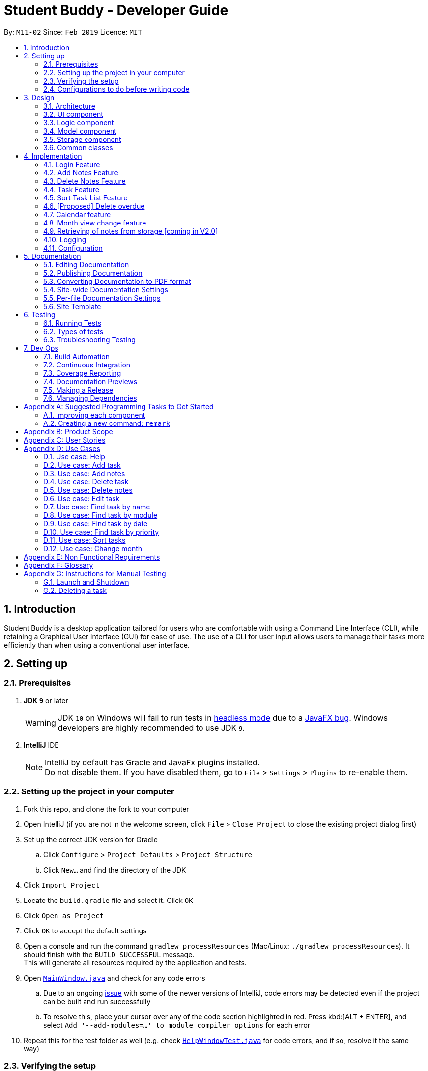 = Student Buddy - Developer Guide
:site-section: DeveloperGuide
:toc:
:toc-title:
:toc-placement: preamble
:sectnums:
:imagesDir: images
:stylesDir: stylesheets
:xrefstyle: full
ifdef::env-github[]
:tip-caption: :bulb:
:note-caption: :information_source:
:warning-caption: :warning:
:experimental:
endif::[]
:repoURL: https://github.com/CS2113-AY1819S2-M11-2/main/

By: `M11-02`      Since: `Feb 2019`      Licence: `MIT`

== Introduction

Student Buddy is a desktop application tailored for users who are comfortable with using a Command Line Interface (CLI), while retaining a Graphical User Interface (GUI) for ease of use. The use of a CLI for user input allows users to manage their tasks more efficiently than when using a conventional user interface.

== Setting up

=== Prerequisites

. *JDK `9`* or later
+
[WARNING]
JDK `10` on Windows will fail to run tests in <<UsingGradle#Running-Tests, headless mode>> due to a https://github.com/javafxports/openjdk-jfx/issues/66[JavaFX bug].
Windows developers are highly recommended to use JDK `9`.

. *IntelliJ* IDE
+
[NOTE]
IntelliJ by default has Gradle and JavaFx plugins installed. +
Do not disable them. If you have disabled them, go to `File` > `Settings` > `Plugins` to re-enable them.


=== Setting up the project in your computer

. Fork this repo, and clone the fork to your computer
. Open IntelliJ (if you are not in the welcome screen, click `File` > `Close Project` to close the existing project dialog first)
. Set up the correct JDK version for Gradle
.. Click `Configure` > `Project Defaults` > `Project Structure`
.. Click `New...` and find the directory of the JDK
. Click `Import Project`
. Locate the `build.gradle` file and select it. Click `OK`
. Click `Open as Project`
. Click `OK` to accept the default settings
. Open a console and run the command `gradlew processResources` (Mac/Linux: `./gradlew processResources`). It should finish with the `BUILD SUCCESSFUL` message. +
This will generate all resources required by the application and tests.
. Open link:{repoURL}blob/master/src/main/java/seedu/address/ui/MainWindow.java[`MainWindow.java`] and check for any code errors
.. Due to an ongoing https://youtrack.jetbrains.com/issue/IDEA-189060[issue] with some of the newer versions of IntelliJ, code errors may be detected even if the project can be built and run successfully
.. To resolve this, place your cursor over any of the code section highlighted in red. Press kbd:[ALT + ENTER], and select `Add '--add-modules=...' to module compiler options` for each error
. Repeat this for the test folder as well (e.g. check link:{repoURL}blob/master/src/test/java/seedu/address/ui/HelpWindowTest.java[`HelpWindowTest.java`] for code errors, and if so, resolve it the same way)

=== Verifying the setup

. Run the `seedu.address.MainApp` and try a few commands
. <<Testing,Run the tests>> to ensure they all pass.

=== Configurations to do before writing code

==== Configuring the coding style

This project follows https://github.com/oss-generic/process/blob/master/docs/CodingStandards.adoc[oss-generic coding standards]. IntelliJ's default style is mostly compliant with ours but it uses a different import order from ours. To rectify,

. Go to `File` > `Settings...` (Windows/Linux), or `IntelliJ IDEA` > `Preferences...` (macOS)
. Select `Editor` > `Code Style` > `Java`
. Click on the `Imports` tab to set the order

* For `Class count to use import with '\*'` and `Names count to use static import with '*'`: Set to `999` to prevent IntelliJ from contracting the import statements
* For `Import Layout`: The order is `import static all other imports`, `import java.\*`, `import javax.*`, `import org.\*`, `import com.*`, `import all other imports`. Add a `<blank line>` between each `import`

Optionally, you can follow the <<UsingCheckstyle#, UsingCheckstyle.adoc>> document to configure Intellij to check style-compliance as you write code.

==== Updating documentation to match your fork

After forking the repo, the documentation will still have the SE-EDU branding and refer to the `se-edu/addressbook-level4` repo.

If you plan to develop this fork as a separate product (i.e. instead of contributing to `se-edu/addressbook-level4`), you should do the following:

. Configure the <<Docs-SiteWideDocSettings, site-wide documentation settings>> in link:{repoURL}blob/master/build.gradle[`build.gradle`], such as the `site-name`, to suit your own project.

. Replace the URL in the attribute `repoURL` in link:{repoURL}blob/master/docs/DeveloperGuide.adoc[`DeveloperGuide.adoc`] and link:{repoURL}blob/master/docs/UserGuide.adoc[`UserGuide.adoc`] with the URL of your fork.

==== Setting up CI

Set up Travis to perform Continuous Integration (CI) for your fork. See <<UsingTravis#, UsingTravis.adoc>> to learn how to set it up.

After setting up Travis, you can optionally set up coverage reporting for your team fork (see <<UsingCoveralls#, UsingCoveralls.adoc>>).

[NOTE]
Coverage reporting could be useful for a team repository that hosts the final version but it is not that useful for your personal fork.

Optionally, you can set up AppVeyor as a second CI (see <<UsingAppVeyor#, UsingAppVeyor.adoc>>).

[NOTE]
Having both Travis and AppVeyor ensures your App works on both Unix-based platforms and Windows-based platforms (Travis is Unix-based and AppVeyor is Windows-based)

==== Getting started with coding

When you are ready to start coding,

1. Get some sense of the overall design by reading <<Design-Architecture>>.
2. Take a look at <<GetStartedProgramming>>.

== Design

[[Design-Architecture]]
=== Architecture

.Architecture Diagram
image::Architecture.png[width="600"]

The *_Architecture Diagram_* given above explains the high-level design of the App. Given below is a quick overview of each component.

[TIP]
The `.pptx` files used to create diagrams in this document can be found in the link:{repoURL}blob/master/docs/diagrams/[diagrams] folder. To update a diagram, modify the diagram in the pptx file, select the objects of the diagram, and choose `Save as picture`.

`Main` has only one class called link:{repoURL}blob/master/src/main/java/seedu/address/MainApp.java[`MainApp`]. It is responsible for,

* At app launch: Initializes the components in the correct sequence, and connects them up with each other.
* At shut down: Shuts down the components and invokes cleanup method where necessary.

<<Design-Commons,*`Commons`*>> represents a collection of classes used by multiple other components.
The following class plays an important role at the architecture level:

* `LogsCenter` : Used by many classes to write log messages to the App's log file.

The rest of the App consists of four components.

* <<Design-Ui,*`UI`*>>: The UI of the App.
* <<Design-Logic,*`Logic`*>>: The command executor.
* <<Design-Model,*`Model`*>>: Holds the data of the App in-memory.
* <<Design-Storage,*`Storage`*>>: Reads data from, and writes data to, the hard disk.

Each of the four components

* Defines its _API_ in an `interface` with the same name as the Component.
* Exposes its functionality using a `{Component Name}Manager` class.

For example, the `Logic` component (see the class diagram given below) defines it's API in the `Logic.java` interface and exposes its functionality using the `LogicManager.java` class.

.Class Diagram of the Logic Component
image::LogicClassDiagram.png[width="800"]

[discrete]
==== How the architecture components interact with each other

The _Sequence Diagram_ below shows how the components interact with each other for the scenario where the user issues the command `delete 1`.

.Component interactions for `delete 1` command
image::SDforDeletePerson.png[width="800"]

The sections below give more details of each component.

[[Design-Ui]]
=== UI component

.Structure of the UI Component
image::UiClassDiagram.png[width="800"]

*API* : link:{repoURL}blob/master/src/main/java/seedu/address/ui/Ui.java[`Ui.java`]

The UI consists of a `MainWindow` that is made up of parts e.g.`CommandBox`, `ResultDisplay`, `TaskListPanel`, `StatusBarFooter`, `CalendarPanel` etc. All these, including the `MainWindow`, inherit from the abstract `UiPart` class.

The `UI` component uses JavaFx UI framework. The layout of these UI parts are defined in matching `.fxml` files that are in the `src/main/resources/view` folder. For example, the layout of the link:{repoURL}blob/master/src/main/java/seedu/address/ui/MainWindow.java[`MainWindow`] is specified in link:{repoURL}blob/master/src/main/resources/view/MainWindow.fxml[`MainWindow.fxml`]

The `UI` component,

* Executes user commands using the `Logic` component.
* Listens for changes to `Model` data so that the UI can be updated with the modified data.

[[Design-Logic]]
=== Logic component

[[fig-LogicClassDiagram]]

.Structure of the Logic Component

image::LogicClassDiagram.png[width="800"]

*API* :
link:{repoURL}blob/master/src/main/java/seedu/address/logic/Logic.java[`Logic.java`]

.  `Logic` uses the `TaskManagerParser` class to parse the user command.
.  This results in a `Command` object which is executed by the `LogicManager`.
.  The command execution can affect the `Model` (e.g. adding a task).
.  The result of the command execution is encapsulated as a `CommandResult` object which is passed back to the `Ui`.
.  In addition, the `CommandResult` object can also instruct the `Ui` to perform certain actions, such as displaying help to the user.

Given below is the Sequence Diagram for interactions within the `Logic` component for the `execute("delete 1")` API call.

.Interactions Inside the Logic Component for the `delete 1` Command
image::DeletePersonSdForLogic.png[width="800"]

[[Design-Model]]
=== Model component

.Structure of the Model Component
image::ModelClassDiagram.png[width="800"]

*API* : link:{repoURL}blob/master/src/main/java/seedu/address/model/Model.java[`Model.java`]

The `Model`,

* stores a `UserPref` object that represents the user's preferences.
* stores the user's data.
* exposes an unmodifiable `ObservableList<Task>` that can be 'observed' e.g. the UI can be bound to this list so that the UI automatically updates when the data in the list change.
* does not depend on any of the other three components.

[NOTE]
As a more OOP model, we can store a `Tag` list in `Task Manager`, which `Task` can reference. This would allow `Task Manager` to only require one `Tag` object per unique `Tag`, instead of each `Task` needing their own `Tag` object. An example of how such a model may look like is given below. +
 +
image:ModelClassBetterOopDiagram.png[width="800"]

[[Design-Storage]]
=== Storage component

.Structure of the Storage Component
image::StorageClassDiagram.png[width="800"]

*API* : link:{repoURL}blob/master/src/main/java/seedu/address/storage/Storage.java[`Storage.java`]

The `Storage` component,

* can save `UserPref` objects in json format and read it back.
* can save the Task Manager data in json format and read it back.

[[Design-Commons]]
=== Common classes

Classes used by multiple components are in the `seedu.address.commons` package.

== Implementation

This section describes some noteworthy details on how certain features are implemented.
//@@author nicholasleeeee
// tag::loginfunction[]

=== Login Feature

==== Current Implementation

The login mechanism is facilitated by `TaskManager`, `SignupCommand`, `LoginCommand`, `LogoutCommand`, `DeleteAccountCommand`, `LoginEvent`, `GenerateHash`, `JsonLoginStorage`. +

The login feature is mainly supported by the `Command` class and `account` class. +

There are two types of accounts in login feature which are implemented in the `account` class: +

* A normal user account.
* An admin account.

All username and hashed password are stored in a JSON file.

image::AccountClassDiagram.png[width="350"]

The class diagram above illustrates the `account` class. +

In `model` class, there are methods to check for: +

* `loginStatus` (if the user is logged in) +
* `adminStatus` (if the admin is logged in) +
* `userExists` (if the username is already taken) +
* `accountExists` (if there is already an account created)

In this feature, there are 4 main commands. +
The flow on how the commands are executed and their respective sequence diagrams will be further elaborated below: +
1. Signup and Login Command +
2. <<Logout Command>> +
3. <<DeleteAcc Command>> +

==== Signup and Login Command

*`Signup Command` creates an account for the user and stores their username and password in a JSON file.* +

*`Login Command` logs in the account for the user by checking the username and password stored in the JSON file.* +

Given below is an example usage scenario of `signup`. The command word can be swapped to `login` for `Login Command`.

|===
|Step 1. The user signs up and keys in username and password using the command `signup u/USERNAME p/PASSWORD`.
|Step 2. The `TaskManagerParser` recognises the command word as a signup from `SignupCommand` and calls `SignupCommand`.
|Step 3. `SignupCommandParser` will parse the arguments to `SignupCommand`.
 `SignupCommand` will call the following commands which are linked to `LoginEvent`.

`getLoginStatus` to check if the user is already logged in. +
`userExists` to check if there is already an account with the same username. +
`accountExists` to check if an account has already been created. +

If the arguments passes all the commands, `newUser(user)` {`loginUser(user)` for `Login Command`} will be called to store
the username and hashed password in a User class.
It will then pass the User object to `JsonLoginStorage`.
|Step 4. `JsonLoginStorage` retrieves the User object to read and write Json files with the correct Json properties.
|Step 5. It will then return to `loginEvent` then to `SignupCommand` and returns the user a successful signup output.
|===

The following sequence diagram below shows the flow of `signup` and `login` respectively from Step 1 to Step 5 above.

[.left]
image::SignUpSequenceDiagram.png[width="500"]
image::LoginSequenceDiagram.png[width="500"]
[.right]

==== Logout Command

*`Logout Command` logs the user out of their account.* +

Given below is an example usage scenario of `logout`.

|===
|Step 1. The user logs out by keying in the command `logout`.
|Step 2. The `TaskManagerParser` recognises the command word as a logout from `LogoutCommand` and calls `LogoutCommand`.
|Step 3. `LogoutCommand` will call the following commands which is linked to `LoginEvent`.

`getLoginStatus` to check if the user is already logged out. +
`getAdminStatus` to check if the admin is already logged out. +

If the arguments passes `getLoginStatus` and `getAdminStatus`, `logout` will be called in `LoginEvent`.
|Step 4. In `LoginEvent`, `getLoginStatus` and `getAdminStatus` will be set to false and will then
return to `LoginCommand` to return the user a successful logout output.
|===

The sequence diagram below shows the flow of `logout` from Step 1 to Step 4 above.

image::LogoutSequenceDiagram.png[width="500"]

==== DeleteAcc Command

*`DeleteAcc` only accessible to admins. `DeleteAcc` deletes the entire account.* +

Given below is an example usage scenario of `DeleteAcc`.

|===
|Step 1. The admin logs in by keying in username and password using the command `login u/admin p/admin`.
|Step 2. The admin keys in `DeleteAcc` to delete the account.
|Step 3. The `TaskManagerParser` recognises the command word as delete account
from `DeleteAccountCommand` and calls `DeleteAccountCommand`.
|Step 4. `DeleteAccountCommand` will call the following command which is linked to `LoginEvent`.

`getAdminStatus` to check if an admin is logged in. +

If the arguments passes `getAdminStatus`, `deleteAccount()` will be called in `LoginEvent`.
|Step 5. In `LoginEvent`, JsonLoginStorage's `deleteAccount()` will be called to delete the JSON file.
|Step 6. `LoginEvent` will then call `reinitialise()` to create the Json file
without any username and password stored in it. `reinitialise()` is assisted by `JsonLoginStorage` and `writeJson()`.
|Step 7. `LoginEvent` will return to `DeleteAccountCommand` and returns the user a successful login output.
|===

The sequence diagram below shows the flow of `deleteacc` from Step 1 to Step 7 above.

image::DeleteAccountSequenceDiagram.png[width="500"]

==== Design Considerations

===== Aspect: How `LoginEvent` and `JsonLoginStorage` works together

*Alternative 1 (current choice): `LoginEvent` and `JsonLoginStorage` are in separate classes.* +

* Pros: Follows OOP coding. The codes will look more organised and clean. +

* Cons: Coders will have to look at both files to code or debug as both calls each other frequently. +

*Alternative 2: `LoginEvent` and `JsonLoginStorage` are in the same class.* +

* Pros: Easy to read and debug, all codes are in one file and thus easier for other coders to modify. +

* Cons: Does not follow OOP coding. The codes in the file will look messy.

===== Aspect: How `LoginEvent` fits into the code

*Alternative 1 (current choice): `LoginEvent` is implemented into the logic.* +

* Pros: The code will be efficient and effective. It will be neat and the flow will be well structured.
Single Responsibility Principle and Separation of Concerns is maintained in the code. +

* Cons: Might be confusing as `LoginEvent` is used frequently.
Coders might need to fully understand how other classes work before looking at `LoginEvent`. +

*Alternative 2: `LoginEvent` is implemented on its own.* +

* Pros: It would be easier for coders to visualise and debug. `LoginEvent` can still run the entire Taskmanager. +

* Cons: There would be a lot of repeated and redundant codes.
Most of the functions in the `logic` component will be repeated. This will violate Single Responsibility Principle and Separation of Concerns.

===== Aspect: How the securing of password is implemented

*Alternative 1 (current choice): Create my own hashing function to secure password.* +

* Pros: Hashing is a one way function. With a proper hashing design, there is no way to reverse
the hashing process to reveal the original password. +

* Cons: Need to code out my own hashing function. More logic and function have to be written.
The code will be more complex. +

*Alternative 2: Use encryption library to secure password. Eg. MD5 hashing* +

* Pros: Do not need to code much. Most of the function are one line. Easy to implement. +

* Cons: Encryption is a two-way function. Encrypted strings can be decrypted with a proper key.
The password will not be secure. MD5 is not suitable for sensitive information.
Collisions exist with the algorithm, and there have been successful attacks against it.

// end::loginfunction[]
//@@author

// tag::notes[]
=== Add Notes Feature

This feature allow users to add notes regarding miscellaneous matters.

The class diagram below illustrates the *Notes* class.

image::ClassDiagramForNotes.png[width="400"]

==== Current Implementation

The add notes mechanism is facilitated by _AddNotesCommand_. A _Notes_ object is instantiated which contains of _Heading_, _Content_ and _Priority_.

Given below is an example usage scenario and how the add notes mechanism behaves at each step.

|===
|Step 1. The user enters in a note with its *associated parameters*. e.g `note h/popular c/buy pilot G-2 blue pens p/2`.
|Step 2. The _LogicManager_ calls _ParseCommand_ with that input.
|Step 3. The _TaskManagerParser_ is called and returns a _AddNotesCommand_ object to _Logic Manager_.
|Step 4. The _LogicManager_ will call _execute_ method on the _AddNotesCommand_ object.
|Step 5. _ModelManager_ is then called and will check if the note already exists.
|Step 6. If note already exists, _DuplicateNotesException_ will be thrown. This will return a string message "This note already exists in the task list".
|Step 7. Else, _addNotes(notes)_ method is called and note is added.
|===

The sequence diagram below illustrates how the mechanism for adding notes function.

image::AddNotesSequenceDiagram.png[width="600"]

==== Design Considerations

Aspect: Checking for *duplicate notes*

* **Alternative 1(current choice):** Implement a method to check new notes entered. If a new note added is exactly the same as exisitng notes in the Student Buddy, it will be classified as duplicate note and cannot be added.
** Pros: Easy to implement
** Cons: May neglect duplicate notes that mean the same because the check is for the *exact same heading and content*. The following 2 examples shown below will be identified as different notes due to an additional *s* in example 2 +
1. `h/popular c/buy ring file` +
2. `h/popular c/buy ring files`
* **Alternative 2:** Implement a method to check for similarity of notes. If similarity is *more than 90%*, note is classified as same note and cannot be added.
** Pros: Can reduce the amount of duplicate notes that are added.
** Cons: Difficult to implement and *cannot eliminate duplicate notes completely*.

Final decision: Alternative 1 was chosen due to the *significantly easier* implementation.

=== Delete Notes Feature

This feature allow users to delete notes that are no longer wanted.

==== Current Implementation

The Notes mechanism is facilitated by _DeleteNotesCommand_ from the _Logic_ component. Upon executing the _DeleteNotesCommand_, the unwanted note will be removed from the memory of the Student Buddy.

Given below is an example usage scenario and how the `deletenote` mechanism behaves at each step.

|===
|Step 1. The user calls the _DeleteNotesCommand_ with the note’s displayed index. e.g `deletenote 1`.
|Step 2. The _LogicManager_ calls _parseCommand_ with the user input.
|Step 3. The _TaskManagerParser_ is called and it returns a _DeleteNotesCommand_ object to the _LogicManager_.
|Step 4. The _LogicManager_ will call _execute()_ on the _DeleteNotesCommand_ object. If no note of the corresponding index is found, |it would return a string of message `MESSAGE_INVALID_NOTES_DISPLAYED_INDEX`.
|Step 5. The _Logic_ component then interacts with the `Model` component which then calls `TaskManager` component within it to execute |`deleteNotes(target)` to remove the note.
|Step 6. The command result would then return the message `MESSAGE_DELETE_NOTE_SUCCESS` in a string.
|===

The following diagram illustrates how the `deletenote` operation works:

image::DeleteNotesSequenceDiagram.png[width="550"]

==== Design Considerations

Aspect: Weighing *user experience* to *convenience* of users

* **Alternative 1:** Implement a method to *strike off* notes that are completed so that users can keep track of what notes they have added in as well as the ones they finished.
** Pros: Better user experience
** Cons: May cause incovenience as users have to delete away completed notes every few days so as to allow easier viewing of latest notes.
* **Alternative 2(current choice):** *Deleting* completed notes away.
** Pros: Easy to implement
** Pros: Easy for users to manage completed notes.
** Cons: No sense of achievement as users are unable to view the amount of work completed.

Final decision: Alternative 2 was chosen due to it being *more practical and convenient* to users.
// end::notes[]

// tag::task[]
=== Task Feature

Current Implementation

The task list is created by refactoring the existing code in the https://github.com/se-edu/addressbook-level4[Address Book Level 4]

The class diagram below illustrates the *task* class.

image::TaskClassDiagram.png[width="450"]
// end::task[]

// tag::sorttask[]
=== Sort Task List Feature

==== Current Implementation

The sorting mechanism is facilitated by `TaskManager`, `Model` and `SortTaskList`.

Given below is an example usage scenario.

|===
|Step 1. The user keys in `sort ATTRIBUTE`, the `SortCommandParser` will trim the command to get the attribute.
|Step 2. If the attribute is valid, it will then create a new `SortCommand` and execute with the given attribute.
|Step 3. `SortCommand` will then call `ModelManager#sortTask(toSortBy)`.
|Step 4. It will then call `TaskManager#sortTask(attribute)`.
Then we convert the relevant attributes of the tasks in the Task List to string to compare using `string#compareTo()`.
|Step 5. Then, we use `setTasks()` in `UniqueTaskList` to update the Task List.
After returning the sorted Task List, the Task Manager is then committed.
|===

The Sequence Diagram below illustrates how the sort mechanism functions. More specifically, sorting by module code.

image::SortSequenceDiagram.png[width="900"]

==== Design Considerations

===== Aspect: How sort executes

* **Alternative 1 (current choice):** Write a class separately for handling the sorting of the task list.
** Pros: Easy to read and debug, Follows OOP coding and thus easier for other coders to modify.
** Cons: Difficult to implement.
* **Alternative 2:** Write a method for each attribute in `TaskManager`.
** Pros: Easy to implement.
** Cons: Does not follow OOP coding.


// end::sorttask[]

// tag::overdue[]
=== [Proposed] Delete overdue
==== Proposed Implementation
Using the existing `daysRemaining` variable, upon entering `DeleteOverdue` in the command line, the command will iterate through all the tasks and check the value of `daysRemaining`.
If it is less than 0, the command will call the `DeleteCommand` to delete the overdue task.

==== Design Considerations

==== Aspect: How the delete overdue command executes
* **Alternative 1 (current choice):** Write the command such that whenever there is an overdue task, it will call the `delete` command.
** Pros: Easy to use as it does not require changing the existing code much.
** Cons: Will need to iterate through all the tasks.
* **Alternative 2:** Create a new class to store all overdue tasks that updates itself whenever a task is overdue.
** Pros: Faster as it does not require iterating through all tasks.
** Cons: Requires more space to store all the overdue tasks
// end::overdue[]

// tag::calendar[]
=== Calendar feature
==== Current Implementation

The Calendar extends the `Student Buddy` GUI with an easy to read interface for tracking task deadlines. It is composed of three classes, `CalendarPanel`, `CalendarCell` and `CalendarCellTask`. Furthermore, it uses the JavaFX files `CalendarPanel.fxml` and `CalendarCell.fxml` to format and structure the display.

`CalendarPanel` is the base class, which builds and fills the calendar grid.

`CalendarCell` represents an individual cell of the grid in `CalendarPanel`.

`CalendarCellTask` represents an individual task inside each `CalendarCell`.

`CalendarPanel.fxml` is a `ScrollPane` containing a `GridPane`. The `GridPane` acts as the calendar grid.

`CalendarCell.fxml` is a `VBox` containing a `Text`, and a `ScrollPane` containing another `VBox`. The `Text` is the date of a calendar cell, and the second `VBox` contains the list of tasks in a cell.

The following class diagram illustrates the relationships between `CalendarPanel`, `CalendarCell` and `CalendarCellTask`:

image::CalendarClassDiagram.png[width="1000"]

The following steps show how the Calendar is built on startup:

|===
|Step 1: The constructor of `CalendarPanel` is called, thereby creating a new instance of `CalendarPanel`.
|Step 2: `buildCalendarPane(taskList)` is called, which contains function calls to `buildGrid()`, `createHeaderCells()`, `writeMonthHeader()`, `writeDayHeaders()`, and `createCalendarCells(taskList)`.
|Step 3: `buildGrid()` populates the calendar grid with the correct number of rows and columns.
|Step 4: `createHeaderCells()` fills the first two rows of the calendar with the month header cell and day header cells.
|Step 5: `writeMonthHeader()` writes the current month of the user's system clock to the month header cell.
|Step 6: `writeDayHeaders()` writes the days of the week to the day header cells, using the enumeration HEADERS.
a|Step 7: `createCalendarCells(taskList)` fills in the remaining calendar cells with `CalendarCell` instances.

* Step 7.1: `CalendarCell` calls `setDate(date)` and `setMonth(month)` to set the date and month of the cell.
* Step 7.2: `getTasks(taskList)` is called, which uses the task list stored in the app to create a list of `CalendarCellTask` s applicable for the cell according to the date and month.
* Step 7.3: `addTasksToCell()` sorts the list of `CalendarCellTask` s according to their priority, then adds them to the cell.
* Step 7.4: `setAppearance()` sets the background and border of the cell.
|Step 8: Done.
|===

The following sequence diagram illustrates the process outlined above:

image::CalendarBuildSequenceDiagram.png[width="1000"]

Whenever the task list is updated, the function `createCalendarCells(taskList)` is called, which replaces the `CalendarCell` and `CalendarCellTask` instances in the `CalendarPanel`.

If the selected task is changed, or the month to be displayed changes (see <<Month view change feature>>), the function `resetCalendar()` is called, which clears the calendar grid and resets the row and column constraints. Then `buildCalendarPane(taskList)` is called to rebuild the calendar.

==== Design Considerations

===== Aspect: How the Calendar is built

* **Alternative 1 (current choice):** Separate the calendar panel, calendar cells and tasks into their own classes.
** Pros: Reduces complexity of CalendarPanel class, making it easier to understand how the calendar is built.
** Cons: May have performance issues in terms of memory usage.
* **Alternative 2:** Separate every component of the Calendar into their own classes (e.g. into CalendarPane, CalendarGrid, HeaderCell, ContentCell, etc).
** Pros: Follows the principles of Single Responsibility Principle and Separation of Concerns strictly.
** Cons: Even more memory usage, may make the code difficult to read and understand for future maintainers if they are unused to code spanning several files.
* **Alternative 3:** Combine all Calendar related code into a single class.
** Pros: No need to navigate between different classes.
** Cons: The class will be very long and complex, making the code difficult for future maintainers to read, understand and change. Violates the principles of Single Responsibility Principle and Separation of Concerns.

* **Rationale for choice:**
** It is the middle ground between alternatives 2 and 3, and thus strikes a balance between readability, maintainability and following Object-Oriented Programming principles. While it does not strictly follow the principles of OOP, it is easy to read the code and understand the processes involved, and is maintainable. This is important, as it is likely that future maintainters will be new Computer Science student undergraduates.

===== Aspect: How the calendar is updated in real time

* **Alternative 1 (current choice):** Replace the previous `CalendarCell` and `CalendarCellTask` instances with with new instances when the task list changes.
** Pros: Easy to read and to understand, simpler and easier to implement.
** Cons: Potential performance issues. If the list of tasks is very large, rebuilding the Calendar at every step may result in degraded performance manifested as a loss of responsiveness to user commands.
* **Alternative 2:** Have `CalendarCell` and `CalendarCellTask` instances automatically update as the task list changes.
** Pros: No need to rebuild the entire calendar when the task list changes, instead only updating the cells and tasks that are affected.
** Cons: Adds another layer of abstraction, which can cause difficulty in understanding how the Calendar works.

* **Rationale for choice:**
** The choice of alternative 1 was made due to time constraints and lack of proper understanding of how to implement alternative 2. Ideally, alternative 2 will be implemented by future maintainers.
// end::calendar[]

// tag::monthChange[]
=== Month view change feature
==== Current Implementation

The `month` command allows a user to change what month they are currently viewing on the calendar. This is facilitated using the `currMonth` parameter in `Model`.

Given below is an example usage scenario of `month`.

|===
|Step 1. The user types in `month` with its associated parameter, an integer between 1 and 12 inclusive.
|Step 2. The `TaskManagerParser` recognises the command word and calls `MonthCommandParser`.
|Step 3. `MonthCommandParser` will parse the arguments and call `MonthCommand`.
|Step 4. `MonthCommand` will then return one the following results:

 `CommandException(MESSAGE_DUPLICATE_MONTH)` if the requested month and the current month are the same.
 `CommandException(MESSAGE_INVALID_MONTH)` if the requested month is invalid, for example "aaa" or "0".

If the arguments pass all the checks, the `currMonth` parameter in `Model` will be changed, which will then cause the calendar to be updated.
|Step 5. `MonthCommand` will then return a success message to the user.
|===

The following diagram illustrates the operation of the `month` command.

image::MonthCommandSequenceDiagram.png[width="1000"]

// end::monthChange[]

// tag::notesstorage[]
=== Retrieving of notes from storage [coming in V2.0]
==== Current Implementation
* Notes added are currently being stored in notes.json file.
* Retrieving from notes.json file is still in progress.
// end::notesstorage[]

=== Logging

We are using `java.util.logging` package for logging. The `LogsCenter` class is used to manage the logging levels and logging destinations.

* The logging level can be controlled using the `logLevel` setting in the configuration file (See <<Implementation-Configuration>>)
* The `Logger` for a class can be obtained using `LogsCenter.getLogger(Class)` which will log messages according to the specified logging level
* Currently log messages are output through: `Console` and to a `.log` file.

*Logging Levels*

* `SEVERE` : Critical problem detected which may possibly cause the termination of the application
* `WARNING` : Can continue, but with caution
* `INFO` : Information showing the noteworthy actions by the App
* `FINE` : Details that is not usually noteworthy but may be useful in debugging e.g. print the actual list instead of just its size

[[Implementation-Configuration]]
=== Configuration

Certain properties of the application can be controlled (e.g user prefs file location, logging level) through the configuration file (default: `config.json`).

== Documentation

We use asciidoc for writing documentation.

[NOTE]
We chose asciidoc over Markdown because asciidoc, although a bit more complex than Markdown, provides more flexibility in formatting.

=== Editing Documentation

See <<UsingGradle#rendering-asciidoc-files, UsingGradle.adoc>> to learn how to render `.adoc` files locally to preview the end result of your edits.
Alternatively, you can download the AsciiDoc plugin for IntelliJ, which allows you to preview the changes you have made to your `.adoc` files in real-time.

=== Publishing Documentation

See <<UsingTravis#deploying-github-pages, UsingTravis.adoc>> to learn how to deploy GitHub Pages using Travis.

=== Converting Documentation to PDF format

We use https://www.google.com/chrome/browser/desktop/[Google Chrome] for converting documentation to PDF format, as Chrome's PDF engine preserves hyperlinks used in webpages.

Here are the steps to convert the project documentation files to PDF format.

.  Follow the instructions in <<UsingGradle#rendering-asciidoc-files, UsingGradle.adoc>> to convert the AsciiDoc files in the `docs/` directory to HTML format.
.  Go to your generated HTML files in the `build/docs` folder, right click on them and select `Open with` -> `Google Chrome`.
.  Within Chrome, click on the `Print` option in Chrome's menu.
.  Set the destination to `Save as PDF`, then click `Save` to save a copy of the file in PDF format. For best results, use the settings indicated in the screenshot below.

.Saving documentation as PDF files in Chrome
image::chrome_save_as_pdf.png[width="300"]

[[Docs-SiteWideDocSettings]]
=== Site-wide Documentation Settings

The link:{repoURL}/build.gradle[`build.gradle`] file specifies some project-specific https://asciidoctor.org/docs/user-manual/#attributes[asciidoc attributes] which affects how all documentation files within this project are rendered.

[TIP]
Attributes left unset in the `build.gradle` file will use their *default value*, if any.

[cols="1,2a,1", options="header"]
.List of site-wide attributes
|===
|Attribute name |Description |Default value

|`site-name`
|The name of the website.
If set, the name will be displayed near the top of the page.
|_not set_

|`site-githuburl`
|URL to the site's repository on https://github.com[GitHub].
Setting this will add a "View on GitHub" link in the navigation bar.
|_not set_

|`site-seedu`
|Define this attribute if the project is an official SE-EDU project.
This will render the SE-EDU navigation bar at the top of the page, and add some SE-EDU-specific navigation items.
|_not set_

|===

[[Docs-PerFileDocSettings]]
=== Per-file Documentation Settings

Each `.adoc` file may also specify some file-specific https://asciidoctor.org/docs/user-manual/#attributes[asciidoc attributes] which affects how the file is rendered.

Asciidoctor's https://asciidoctor.org/docs/user-manual/#builtin-attributes[built-in attributes] may be specified and used as well.

[TIP]
Attributes left unset in `.adoc` files will use their *default value*, if any.

[cols="1,2a,1", options="header"]
.List of per-file attributes, excluding Asciidoctor's built-in attributes
|===
|Attribute name |Description |Default value

|`site-section`
|Site section that the document belongs to.
This will cause the associated item in the navigation bar to be highlighted.
One of: `UserGuide`, `DeveloperGuide`, ``LearningOutcomes``{asterisk}, `AboutUs`, `ContactUs`

_{asterisk} Official SE-EDU projects only_
|_not set_

|`no-site-header`
|Set this attribute to remove the site navigation bar.
|_not set_

|===

=== Site Template

The files in link:{repoURL}/docs/stylesheets[`docs/stylesheets`] are the https://developer.mozilla.org/en-US/docs/Web/CSS[CSS stylesheets] of the site.
You can modify them to change some properties of the site's design.

The files in link:{repoURL}/docs/templates[`docs/templates`] controls the rendering of `.adoc` files into HTML5.
These template files are written in a mixture of https://www.ruby-lang.org[Ruby] and http://slim-lang.com[Slim].

[WARNING]
====
Modifying the template files in link:{repoURL}/docs/templates[`docs/templates`] requires some knowledge and experience with Ruby and Asciidoctor's API.
You should only modify them if you need greater control over the site's layout than what stylesheets can provide.
The SE-EDU team does not provide support for modified template files.
====

[[Testing]]
== Testing

=== Running Tests

There are three ways to run tests.

[TIP]
The most reliable way to run tests is the 3rd one. The first two methods might fail some GUI tests due to platform/resolution-specific idiosyncrasies.

*Method 1: Using IntelliJ JUnit test runner*

* To run all tests, right-click on the `src/test/java` folder and choose `Run 'All Tests'`
* To run a subset of tests, you can right-click on a test package, test class, or a test and choose `Run 'ABC'`

*Method 2: Using Gradle*

* Open a console and run the command `gradlew clean allTests` (Mac/Linux: `./gradlew clean allTests`)

[NOTE]
See <<UsingGradle#, UsingGradle.adoc>> for more info on how to run tests using Gradle.

*Method 3: Using Gradle (headless)*

Thanks to the https://github.com/TestFX/TestFX[TestFX] library we use, our GUI tests can be run in the _headless_ mode. In the headless mode, GUI tests do not show up on the screen. That means the developer can do other things on the Computer while the tests are running.

To run tests in headless mode, open a console and run the command `gradlew clean headless allTests` (Mac/Linux: `./gradlew clean headless allTests`)

=== Types of tests

We have two types of tests:

.  *GUI Tests* - These are tests involving the GUI. They include,
.. _System Tests_ that test the entire App by simulating user actions on the GUI. These are in the `systemtests` package.
.. _Unit tests_ that test the individual components. These are in `seedu.address.ui` package.
.  *Non-GUI Tests* - These are tests not involving the GUI. They include,
..  _Unit tests_ targeting the lowest level methods/classes. +
e.g. `seedu.address.commons.StringUtilTest`
..  _Integration tests_ that are checking the integration of multiple code units (those code units are assumed to be working). +
e.g. `seedu.address.storage.StorageManagerTest`
..  Hybrids of unit and integration tests. These test are checking multiple code units as well as how the are connected together. +
e.g. `seedu.address.logic.LogicManagerTest`


=== Troubleshooting Testing
**Problem: `HelpWindowTest` fails with a `NullPointerException`.**

* Reason: One of its dependencies, `HelpWindow.html` in `src/main/resources/docs` is missing.
* Solution: Execute Gradle task `processResources`.

== Dev Ops

=== Build Automation

See <<UsingGradle#, UsingGradle.adoc>> to learn how to use Gradle for build automation.

=== Continuous Integration

We use https://travis-ci.org/[Travis CI] and https://www.appveyor.com/[AppVeyor] to perform _Continuous Integration_ on our projects. See <<UsingTravis#, UsingTravis.adoc>> and <<UsingAppVeyor#, UsingAppVeyor.adoc>> for more details.

=== Coverage Reporting

We use https://coveralls.io/[Coveralls] to track the code coverage of our projects. See <<UsingCoveralls#, UsingCoveralls.adoc>> for more details.

=== Documentation Previews
When a pull request has changes to asciidoc files, you can use https://www.netlify.com/[Netlify] to see a preview of how the HTML version of those asciidoc files will look like when the pull request is merged. See <<UsingNetlify#, UsingNetlify.adoc>> for more details.

=== Making a Release

Here are the steps to create a new release.

.  Update the version number in link:{repoURL}blob/master/src/main/java/seedu/address/MainApp.java[`MainApp.java`].
.  Generate a JAR file <<UsingGradle#creating-the-jar-file, using Gradle>>.
.  Tag the repo with the version number. e.g. `v0.1`
.  https://help.github.com/articles/creating-releases/[Create a new release using GitHub] and upload the JAR file you created.

=== Managing Dependencies

A project often depends on third-party libraries. For example, Student Buddy depends on the https://github.com/FasterXML/jackson[Jackson library] for JSON parsing. Managing these _dependencies_ can be automated using Gradle. For example, Gradle can download the dependencies automatically, which is better than these alternatives:

[loweralpha]
. Include those libraries in the repo (this bloats the repo size)
. Require developers to download those libraries manually (this creates extra work for developers)

[[GetStartedProgramming]]
[appendix]
== Suggested Programming Tasks to Get Started

Suggested path for new programmers:

1. First, add small local-impact (i.e. the impact of the change does not go beyond the component) enhancements to one component at a time. Some suggestions are given in <<GetStartedProgramming-EachComponent>>.

2. Next, add a feature that touches multiple components to learn how to implement an end-to-end feature across all components. <<GetStartedProgramming-RemarkCommand>> explains how to go about adding such a feature.

[[GetStartedProgramming-EachComponent]]
=== Improving each component

Each individual exercise in this section is component-based (i.e. you would not need to modify the other components to get it to work).

[discrete]
==== `Logic` component

*Scenario:* You are in charge of `logic`. During dog-fooding, your team realize that it is troublesome for the user to type the whole command in order to execute a command. Your team devise some strategies to help cut down the amount of typing necessary, and one of the suggestions was to implement aliases for the command words. Your job is to implement such aliases.

[TIP]
Do take a look at <<Design-Logic>> before attempting to modify the `Logic` component.

. Add a shorthand equivalent alias for each of the individual commands. For example, besides typing `clear`, the user can also type `c` to remove all tasks in the list.
+
****
* Hints
** Just like we store each individual command word constant `COMMAND_WORD` inside `*Command.java` (e.g.  link:{repoURL}blob/master/src/main/java/seedu/address/logic/commands/FindNameCommand.java[`FindNameCommand#COMMAND_WORD`], link:{repoURL}blob/master/src/main/java/seedu/address/logic/commands/DeleteCommand.java[`DeleteCommand#COMMAND_WORD`]), you need a new constant for aliases as well (e.g. `FindCommand#COMMAND_ALIAS`).
** link:{repoURL}blob/master/src/main/java/seedu/address/logic/parser/TaskManagerParser.java[`TaskManagerParser`] is responsible for analyzing command words.
* Solution
** Modify the switch statement in link:{repoURL}blob/master/src/main/java/seedu/address/logic/parser/TaskManagerParser.java[`TaskManagerParser#parseCommand(String)`] such that both the proper command word and alias can be used to execute the same intended command.
** Add new tests for each of the aliases that you have added.
** Update the user guide to document the new aliases.
** See this https://github.com/se-edu/addressbook-level4/pull/785[PR] for the full solution.
****

[discrete]
==== `Model` component

*Scenario:* You are in charge of `model`. One day, the `logic`-in-charge approaches you for help. He wants to implement a command such that the user is able to remove a particular tag from every task in the task manager, but the model API does not support such a functionality at the moment. Your job is to implement an API method, so that your teammate can use your API to implement his command.

[TIP]
Do take a look at <<Design-Model>> before attempting to modify the `Model` component.

. Add a `removeTag(Tag)` method. The specified tag will be removed from every task in the task manager.
+
****
* Hints
** The link:{repoURL}blob/master/src/main/java/seedu/address/model/Model.java[`Model`] and the link:{repoURL}blob/master/src/main/java/seedu/address/model/TaskManager.java[`TaskManager`] API need to be updated.
** Think about how you can use SLAP to design the method. Where should we place the main logic of deleting tags?
**  Find out which of the existing API methods in  link:{repoURL}blob/master/src/main/java/seedu/address/model/TaskManager.java[`TaskManager`] and link:{repoURL}blob/master/src/main/java/seedu/address/model/task/Task.java[`Task`] classes can be used to implement the tag removal logic. link:{repoURL}blob/master/src/main/java/seedu/address/model/TaskManager.java[`TaskManager`] allows you to update a task, and link:{repoURL}blob/master/src/main/java/seedu/address/model/task/Task.java[`Task`] allows you to update the tags.
* Solution
** Implement a `removeTag(Tag)` method in link:{repoURL}blob/master/src/main/java/seedu/address/model/TaskManager.java[`TaskManager`]. Loop through each task, and remove the `tag` from each task.
** Add a new API method `deleteTag(Tag)` in link:{repoURL}blob/master/src/main/java/seedu/address/model/ModelManager.java[`ModelManager`]. Your link:{repoURL}blob/master/src/main/java/seedu/address/model/ModelManager.java[`ModelManager`] should call `TaskManager#removeTag(Tag)`.
** Add new tests for each of the new public methods that you have added.
** See this https://github.com/se-edu/addressbook-level4/pull/790[PR] for the full solution.
****

[discrete]
==== `Ui` component

*Scenario:* You are in charge of `ui`. During a beta testing session, your team is observing how the users use your task manager application. You realize that one of the users occasionally tries to delete non-existent tags from a contact, because the tags all look the same visually, and the user got confused. Another user made a typing mistake in his command, but did not realize he had done so because the error message wasn't prominent enough. A third user keeps scrolling down the list, because he keeps forgetting the index of the last task in the list. Your job is to implement improvements to the UI to solve all these problems.

[TIP]
Do take a look at <<Design-Ui>> before attempting to modify the `UI` component.

. Use different colors for different tags inside task cards. For example, `ungraded` tags can be all in brown, and `graded` tags can be all in yellow.
+
**Before**
+
image::getting-started-ui-tag-before.png[width="300"]
+
**After**
+
image::getting-started-ui-tag-after.png[width="300"]
+
****
* Hints
** The tag labels are created inside link:{repoURL}blob/master/src/main/java/seedu/address/ui/TaskCard.java[the `TaskCard` constructor] (`new Label(tag.tagName)`). https://docs.oracle.com/javase/8/javafx/api/javafx/scene/control/Label.html[JavaFX's `Label` class] allows you to modify the style of each Label, such as changing its color.
** Use the .css attribute `-fx-background-color` to add a color.
** You may wish to modify link:{repoURL}blob/master/src/main/resources/view/DarkTheme.css[`DarkTheme.css`] to include some pre-defined colors using css, especially if you have experience with web-based css.
* Solution
** You can modify the existing test methods for `TaskCard` 's to include testing the tag's color as well.
** See this https://github.com/se-edu/addressbook-level4/pull/798[PR] for the full solution.
*** The PR uses the hash code of the tag names to generate a color. This is deliberately designed to ensure consistent colors each time the application runs. You may wish to expand on this design to include additional features, such as allowing users to set their own tag colors, and directly saving the colors to storage, so that tags retain their colors even if the hash code algorithm changes.
****

. Modify link:{repoURL}blob/master/src/main/java/seedu/address/commons/events/ui/NewResultAvailableEvent.java[`NewResultAvailableEvent`] such that link:{repoURL}blob/master/src/main/java/seedu/address/ui/ResultDisplay.java[`ResultDisplay`] can show a different style on error (currently it shows the same regardless of errors).
+
**Before**
+
image::getting-started-ui-result-before.png[width="200"]
+
**After**
+
image::getting-started-ui-result-after.png[width="200"]
+
****
* Hints
** link:{repoURL}blob/master/src/main/java/seedu/address/commons/events/ui/NewResultAvailableEvent.java[`NewResultAvailableEvent`] is raised by link:{repoURL}blob/master/src/main/java/seedu/address/ui/CommandBox.java[`CommandBox`] which also knows whether the result is a success or failure, and is caught by link:{repoURL}blob/master/src/main/java/seedu/address/ui/ResultDisplay.java[`ResultDisplay`] which is where we want to change the style to.
** Refer to link:{repoURL}blob/master/src/main/java/seedu/address/ui/CommandBox.java[`CommandBox`] for an example on how to display an error.
* Solution
** Modify link:{repoURL}blob/master/src/main/java/seedu/address/commons/events/ui/NewResultAvailableEvent.java[`NewResultAvailableEvent`] 's constructor so that users of the event can indicate whether an error has occurred.
** Modify link:{repoURL}blob/master/src/main/java/seedu/address/ui/ResultDisplay.java[`ResultDisplay#handleNewResultAvailableEvent(NewResultAvailableEvent)`] to react to this event appropriately.
** You can write two different kinds of tests to ensure that the functionality works:
*** The unit tests for `ResultDisplay` can be modified to include verification of the color.
*** The system tests link:{repoURL}blob/master/src/test/java/systemtests/TaskManagerSystemTest.java[`TaskManagerSystemTest#assertCommandBoxShowsDefaultStyle() and TaskManagerSystemTest#assertCommandBoxShowsErrorStyle()`] to include verification for `ResultDisplay` as well.
** See this https://github.com/se-edu/addressbook-level4/pull/799[PR] for the full solution.
*** Do read the commits one at a time if you feel overwhelmed.
****

. Modify the link:{repoURL}blob/master/src/main/java/seedu/address/ui/StatusBarFooter.java[`StatusBarFooter`] to show the total number of tasks in the task manager.
+
**Before**
+
image::getting-started-ui-status-before.png[width="500"]
+
**After**
+
image::getting-started-ui-status-after.png[width="500"]
+
****
* Hints
** link:{repoURL}blob/master/src/main/resources/view/StatusBarFooter.fxml[`StatusBarFooter.fxml`] will need a new `StatusBar`. Be sure to set the `GridPane.columnIndex` properly for each `StatusBar` to avoid misalignment!
** link:{repoURL}blob/master/src/main/java/seedu/address/ui/StatusBarFooter.java[`StatusBarFooter`] needs to initialize the status bar on application start, and to update it accordingly whenever the task manager is updated.
* Solution
** Modify the constructor of link:{repoURL}blob/master/src/main/java/seedu/address/ui/StatusBarFooter.java[`StatusBarFooter`] to take in the number of tasks when the application just started.
** Use link:{repoURL}blob/master/src/main/java/seedu/address/ui/StatusBarFooter.java[`StatusBarFooter#handleAddressBookChangedEvent(AddressBookChangedEvent)`] to update the number of tasks whenever there are new changes to the task manager.
** For tests, modify link:{repoURL}blob/master/src/test/java/guitests/guihandles/StatusBarFooterHandle.java[`StatusBarFooterHandle`] by adding a state-saving functionality for the total number of people status, just like what we did for save location and sync status.
** For system tests, modify link:{repoURL}blob/master/src/test/java/systemtests/TaskManagerSystemTest.java[`TaskManagerSystemTest`] to also verify the new total number of tasks status bar.
** See this https://github.com/se-edu/addressbook-level4/pull/803[PR] for the full solution.
****

[discrete]
==== `Storage` component

*Scenario:* You are in charge of `storage`. For your next project milestone, your team plans to implement a new feature of saving the task manager to the cloud. However, the current implementation of the application constantly saves the task manager after the execution of each command, which is not ideal if the user is working on limited internet connection. Your team decided that the application should instead save the changes to a temporary local backup file first, and only upload to the cloud after the user closes the application. Your job is to implement a backup API for the task manager storage.

[TIP]
Do take a look at <<Design-Storage>> before attempting to modify the `Storage` component.

. Add a new method `backupTaskManger(ReadOnlyTaskManager)`, so that the task manager can be saved in a fixed temporary location.
+
****
* Hint
** Add the API method in link:{repoURL}blob/master/src/main/java/seedu/address/storage/TaskManagerStorage.java[`TaskManagerStorage`] interface.
** Implement the logic in link:{repoURL}blob/master/src/main/java/seedu/address/storage/StorageManager.java[`StorageManager`] and link:{repoURL}blob/master/src/main/java/seedu/address/storage/JsonTaskManagerStorage.java[`JsonTaskManagerStorage`] class.
** See this https://github.com/se-edu/addressbook-level4/pull/594[PR] for the full solution.
****

[[GetStartedProgramming-RemarkCommand]]
=== Creating a new command: `remark`

By creating this command, you will get a chance to learn how to implement a feature end-to-end, touching all major components of the app.

*Scenario:* As a software maintainer for `TaskManager`, after the former developer team has moved on, you are. The current users of your application have a list of new feature requests that they hope the software will eventually have. The most popular request is to allow adding additional comments/notes about a particular task, by providing a flexible `remark` field for each contact, rather than relying on tags alone. After designing the specification for the `remark` command, you are convinced that this feature is worth implementing. Your job is to implement the `remark` command.

==== Description
Edits the remark for a task specified in the `INDEX`. +
Format: `remark INDEX r/[REMARK]`

Examples:

* `remark 1 r/Need to contact John for further details.` +
Edits the remark for the first task to `Need to contact John for further details.`
* `remark 1 r/` +
Removes the remark for the first task.

==== Step-by-step Instructions

===== [Step 1] Logic: Teach the app to accept 'remark' as a command
Teach the application how to parse a `remark` command. The logic of `remark` will be added later.

**Main:**

. Add a `RemarkCommand` that extends link:{repoURL}blob/master/src/main/java/seedu/address/logic/commands/Command.java[`Command`]. Upon execution, it should throw an `Exception`.
. Modify link:{repoURL}blob/master/src/main/java/seedu/address/logic/parser/TaskManagerParser.java[`TaskManagerParser`] to accept a `RemarkCommand`.

**Tests:**

. Add a `RemarkCommandTest` that tests that `execute()` throws an Exception.
. Add a new test method to link:{repoURL}blob/master/src/test/java/seedu/address/logic/parser/TaskManagerParserTest.java[`TaskManagerParserTest`], which tests that typing "remark" returns an instance of `RemarkCommand`.

===== [Step 2] Logic: Teach the app to accept 'remark' arguments
Teach the application to parse arguments that our `remark` command will accept. E.g. `1 r/Need to contact John for further details.`

**Main:**

. Modify `RemarkCommand` to take in an `Index` and `String` and print those two parameters as the error message.
. Add `RemarkCommandParser` that knows how to parse two arguments, one index and one with prefix 'r/'.
. Modify link:{repoURL}blob/master/src/main/java/seedu/address/logic/parser/TaskManagerParser.java[`TaskManagerParser`] to use the newly implemented `RemarkCommandParser`.

**Tests:**

. Modify `RemarkCommandTest` to test the `RemarkCommand#equals()` method.
. Add `RemarkCommandParserTest` that tests different boundary values for `RemarkCommandParser`.
. Modify link:{repoURL}blob/master/src/test/java/seedu/address/logic/parser/TaskManagerParserTest.java[`TaskManagerParserTest`] to test that the correct command is generated according to the user input.

===== [Step 3] Ui: Add a placeholder for remarks in `TaskCard`
Add a placeholder on all link:{repoURL}blob/master/src/main/java/seedu/address/ui/TaskCard.java[`TaskCard`]s to display a remark for each task later.

**Main:**

. Add a `Label` with placeholder text inside link:{repoURL}blob/master/src/main/resources/view/TaskListCard.fxml[`TaskListCard.fxml`].
. Add FXML annotation in link:{repoURL}blob/master/src/main/java/seedu/address/ui/TaskCard.java[`TaskCard`] to tie the variable to the actual label.

**Tests:**

. Modify link:{repoURL}blob/master/src/test/java/guitests/guihandles/TaskCardHandle.java[`TaskCardHandle`] so that future tests can read the contents of the remark label.

===== [Step 4] Model: Add a `Remark` class
Practice proper encapsulation when adding the remark in the link:{repoURL}blob/master/src/main/java/seedu/address/model/task/Task.java[`Task`] class. Instead of a `String`, follow the conventional class structure that the codebase uses by adding a `Remark` class.

**Main:**

. Add `Remark` to the model (you can copy from link:{repoURL}blob/master/src/main/java/seedu/address/model/task/Name.java[`Name`], remove the regex and change the names accordingly).
. Modify `RemarkCommand` to take in a `Remark` instead of a `String`.

**Tests:**

. Add a test for `Remark`, to test the `Remark#equals()` method.

===== [Step 5] Model: Modify `Task` to support a `Remark` field
Implement `Remark` in link:{repoURL}blob/master/src/main/java/seedu/address/model/task/Task.java[`Task`].

**Main:**

. Add `getRemark()` in link:{repoURL}blob/master/src/main/java/seedu/address/model/task/Task.java[`Task`].
. Assume that the user will not be able to use the `add` and `edit` commands to modify the remarks field (i.e. the task will be created without a remark).
. Modify link:{repoURL}blob/master/src/main/java/seedu/address/model/util/SampleDataUtil.java/[`SampleDataUtil`] to add remarks for the sample data (delete `data/StudentBuddy.json` so that the application will load the sample data when launched).

===== [Step 6] Storage: Add `Remark` field to the `JsonAdaptedTask` class
Modify link:{repoURL}blob/master/src/main/java/seedu/address/storage/JsonAdaptedTask.java[`JsonAdaptedTask`] to include a `Remark` field so that it will be saved when the application is exited.

**Main:**

. Add a new JSON field for `Remark`.

**Tests:**

. Fix `invalidAndValidTaskManager.json`, `typicalTaskTaskManager.json`, `validTaskManager.json` etc., such that the JSON tests will not fail due to a missing `remark` field.

===== [Step 6b] Test: Add withRemark() for `TaskBuilder`
Add a helper method to link:{repoURL}blob/master/src/test/java/seedu/address/testutil/TaskBuilder.java[`TaskBuilder`], so that users are able to create remarks when building a link:{repoURL}/src/main/java/seedu/address/model/task/Task.java[`Task`].

**Tests:**

. Add a new method `withRemark()` for link:{repoURL}blob/master/src/test/java/seedu/address/testutil/TaskBuilder.java[`TaskBuilder`]. This method will create a new `Remark` for the `Task` that it is currently building.
. Try to use the method on any sample `Task` in link:{repoURL}blob/master/src/test/java/seedu/address/testutil/TypicalTasks.java[`TypicalTasks`].

===== [Step 7] Ui: Connect `Remark` field to `TaskCard`
Bind the remark label in link:{repoURL}blob/master/src/main/java/seedu/address/ui/TaskCard.java[`TaskCard`] with the actual `remark` field.

**Main:**

. Modify link:{repoURL}blob/master/src/main/java/seedu/address/ui/TaskCard.java[`TaskCard`]'s constructor to bind the `Remark` field to the `Task` 's remark.

**Tests:**

. Modify link:{repoURL}blob/master/src/test/java/seedu/address/ui/testutil/GuiTestAssert.java[`GuiTestAssert#assertCardDisplaysTask(...)`] so that it will compare the now-functioning remark label.

===== [Step 8] Logic: Implement `RemarkCommand#execute()` logic
Add in actual logic for the `remark` command.

**Main:**

. Replace the logic in `RemarkCommand#execute()` (that currently just throws an `Exception`), with the actual logic to modify the remarks of a task.

**Tests:**

. Update `RemarkCommandTest` to test that the `execute()` logic works.

==== Full Solution

See this https://github.com/se-edu/addressbook-level4/pull/599[PR] for the step-by-step solution for a similar application.

[appendix]
== Product Scope

*Target user profile*:

* Students who hava a need to manage a significant number of tasks
* prefer desktop apps over other apps on other platforms
* can type fast
* prefers typing over mouse input
* is reasonably comfortable using CLI apps

*Value proposition*: Allow students with huge amount of workload to better manage their tasks and notes more effectively using our user-friendly Student Buddy.

[appendix]
== User Stories

Priorities: High (must have) - `* * \*`, Medium (nice to have) - `* \*`, Low (unlikely to have) - `*`

[width="59%",cols="22%,<23%,<25%,<30%",options="header",]
|=======================================================================
|Priority |As a ... |I want to ... |So that I can...
|`* * *` |new user | see usage instructions |remember how to accomplish tasks in the program

|`* * *` |user |add a new task |keep track of tasks and deadlines

|`* * *` |user |delete a task |remove tasks that I no longer need

|`* * *` |user |edit an task |keep tasks up to date

|`* * *` |user |have an intuitive and easy-to-read calender |view upcoming tasks quickly and easily

|`* * *` |user |have the calender update in real time as tasks are added or removed |instantly view changes made to the list of tasks

|`* * *` |user |store miscellaneous notes |keep track of important events other than tasks

|`* * *` |user |delete notes that are no longer wanted |view the relevant notes easily

|`* * *` |user |secure my task manager via a username and password to keep my events safe |keep my events and due dates private and secure to minimize the chances of someone deleting them

|`* * *` |user | have my password hashed | keep my password safe without anyone easily retrieving them through my computer

|`* * *` |administrator | be able to delete an account  | assist the user by resetting their account if they forget their password

|`* *` |user |sort my tasks by the attributes |can view my tasks by urgency etc.

|`* *` |user |view all the months of the year on the calendar | can see my tasks that are not on the current month

|`* *` |user |select a task to have it highlighted in the app for easy viewing | so that I can see where it is on the calendar with ease

|`* *` |user | have admins to be able to access over my account | allow them to add or edit any tasks

|`* *` |user | have just one task manager account | make things simple and minimal

|`* *` |user |have tasks on the calendar sorted in order of priority |easily see which tasks are the most urgent

|`* *` |user |have tasks on the calendar colour-coded in order of priority |easily see which tasks are the most urgent

|`* *` |user |have the selected task highlighted on the calendar |easily view the selected task's deadline

|`* *` |user |find a task by name |locate details of event without having to go through the entire list

|`* *` |user |find tasks by due date, tags, etc. |still find an important task if I forget their name

|`* *` |administrator | be able to use commands like the user |assign task and deadlines to the user

|`*` |user |change the theme of the GUI |allow me to customise the app's appearance to my liking

|`*` |user |have the program automatically complete my inputs |save time by not having to write out the entire command or search query

|`*` |user |change the colours and sizes of the text |make things easier to read

|`*` |user |play mini games on the application |keep myself occupied while deciding which tasks to add and delete.

|`*` |user |find a task even if I mistype (e.g. incorrect capitalisation) |save time by not having to rewrite the query

|=======================================================================

[appendix]
== Use Cases

(For all use cases below, the *System* is `Student Buddy` and the *Actor* is the `user`, unless specified otherwise)

=== Use case: Help

*MSS*

1. User requests for help
2. Student Buddy shows all the commands with the purpose of the command
+
Use case ends.

=== Use case: Add task

*MSS*

1. User requests to add a new event with given fields
2. Student Buddy adds the event
+
Use case ends.

*Extensions*

[none]
* 1a. The given fields are invalid
+
[none]
** 1ai. Student Buddy shows an error message
+
Use case resumes at step 1.

=== Use case: Add notes

*MSS*

1. User requests to add a new event with given fields
2. Student Buddy adds the event
+
Use case ends.

*Extensions*

[none]
* 1a. The given fields are invalid
+
[none]
** 1ai. Student Buddy shows an error message
+
Use case resumes at step 1.

=== Use case: Delete task

*MSS*

1.  User requests to list tasks
2.  Student Buddy shows a list of tasks
3.  User requests to delete a specific task in the list
4.  Student Buddy deletes the task
+
Use case ends.

*Extensions*

[none]
* 2a. The list is empty.
+
Use case ends.

[none]
* 3a. The given index is invalid.
+
[none]
** 3ai. Student Buddy shows an error message.
+
Use case resumes at step 2.

=== Use case: Delete notes

*MSS*

1.  User requests to delete a specific note in the notes list by its index.
2.  Student Buddy deletes the note.
+
Use case ends.

*Extensions*

[none]
* 2a. The given index is invalid.
+
[none]
** 2ai. Student Buddy shows an error message.
+
Use case resumes at step 2.

=== Use case: Edit task

*MSS*

1. User requests to list tasks
2. Student Buddy shows a list of tasks
3. User requests to edit a specific task in the list with the given fields
4. Student Buddy edits the task
+
Use case ends.

*Extensions*

[none]
* 2a. The list is empty
+
Use case ends.

[none]
* 3a. The given index is invalid
+
[none]
** 3ai. Student Buddy returns an error
+
Use case resumes at step 2.

[none]
* 3b. The given fields are invalid
+
[none]
** 3bi. Student Buddy returns an error
+
Use case resumes at step 2.


=== Use case: Find task by name

*MSS*

1. User requests to find a task by name
2. Student Buddy shows the tasks according to user's input
+
Use case ends.

*Extensions*

[none]
* 2a. The list is empty
+
Use case ends.

[none]
* 2b. The given index is invalid
+
[none]
** 2bi. Student Buddy returns an error
+
Use case resumes at step 2.

=== Use case: Find task by module

*MSS*

1. User requests to find a task by module
2. Student Buddy shows the tasks according to user's input
+
Use case ends.

*Extensions*

[none]
* 2a. The list is empty
+
Use case ends.

[none]
* 2b. The given index is invalid
+
[none]
** 2bi. Student Buddy returns an error
+
Use case resumes at step 2.

=== Use case: Find task by date

*MSS*

1. User requests to find a task by date
2. Student Buddy shows the tasks according to user's input
+
Use case ends.

*Extensions*

[none]
* 2a. The list is empty
+
Use case ends.

[none]
* 2b. The given index is invalid
+
[none]
** 2bi. Student Buddy returns an error
+
Use case resumes at step 2.

=== Use case: Find task by priority

*MSS*

1. User requests to find a task by priority
2. Student Buddy shows the tasks according to user's input
+
Use case ends.

*Extensions*

[none]
* 2a. The list is empty
+
Use case ends.

[none]
* 2b. The given index is invalid
+
[none]
** 2bi. Student Buddy returns an error
+
Use case resumes at step 2.

=== Use case: Sort tasks

*MSS*

1. User requests to sort tasks by an attribute
2. Student Buddy sorts the tasks according to user's input
+
Use case ends.

*Extensions*

[none]
* 1b. The given index is invalid
+
[none]
** 1ai. Student Buddy returns an error
+
Use case resumes at step 1.

=== Use case: Change month

*MSS*

1. User requests to change the month being displayed on the calendar
2. Student Buddy displays a different month on the calendar according to the user's input
+
Use case ends.

*Extensions*

[none]
* 1a. The given month is invalid
+
[none]
** 1ai. Student Buddy returns an error

[none]
* 1b. The given month is already being displayed
+
[none]
** 1bi. Student Buddy returns an error

_{More to be added}_

[appendix]
== Non Functional Requirements

.  Should work on any <<mainstream-os,mainstream OS>> as long as it has Java `9` or higher installed.
.  Should be able to hold up to 250 tasks without a noticeable sluggishness in performance for typical usage.
.  A user with above average typing speed for regular English text (i.e. not code, not system admin commands) should be able to accomplish most of the tasks faster using commands than using the mouse.

_{More to be added}_

[appendix]
== Glossary

[[mainstream-os]] Mainstream OS::
Windows, Linux, Unix, OS-X

[[private-task-information]] Private Task Information::
A task information that is not meant to be shared with others

[[cli]] CLI::
A means of interacting with a computer program where the user issues commands to the program in the form of texts

[[gui]] GUI::
A form of user interface that allows users to interact with electronic devices through graphical icons and visual indicators

[[mss]] MSS::
Main success scenario

[appendix]
== Instructions for Manual Testing

Given below are instructions to test the app manually.

[NOTE]
These instructions only provide a starting point for testers to work on; testers are expected to do more _exploratory_ testing.

=== Launch and Shutdown

. Initial launch

.. Download the jar file and copy into an empty folder
.. Double-click the jar file +
   Expected: Shows the GUI with a set of sample contacts. The window size may not be optimum.

. Saving window preferences

.. Resize the window to an optimum size. Move the window to a different location. Close the window.
.. Re-launch the app by double-clicking the jar file. +
   Expected: The most recent window size and location is retained.

=== Deleting a task

. Deleting a task while all tasks are listed

.. Prerequisites: List all tasks using the `list` command. Multiple tasks in the list.
.. Test case: `delete 1` +
   Expected: First task is deleted from the list. Details of the deleted task shown in the status message. Timestamp in the status bar is updated.
.. Test case: `delete 0` +
   Expected: No task is deleted. Error details shown in the status message. Status bar remains the same.
.. Other incorrect delete commands to try: `delete`, `delete x` (where x is larger than the list size) _{give more}_ +
   Expected: Similar to previous.
